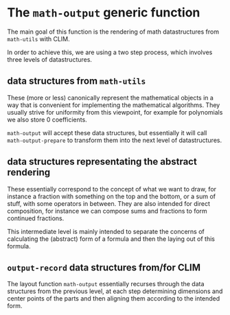 * The ~math-output~ generic function
The main goal of this function is the rendering of math datastructures
from ~math-utils~ with CLIM.

In order to achieve this, we are using a two step process, which
involves three levels of datastructures.

** data structures from ~math-utils~
These (more or less) canonically represent the mathematical objects in
a way that is convenient for implementing the mathematical algorithms.
They usually strive for uniformity from this viewpoint, for example
for polynomials we also store 0 coefficients.

~math-output~ will accept these data structures, but essentially it
will call ~math-output-prepare~ to transform them into the next level
of datastructures.

** data structures representating the abstract rendering
These essentially correspond to the concept of what we want to draw,
for instance a fraction with something on the top and the bottom, or a
sum of stuff, with some operators in between. They are also intended
for direct composition, for instance we can compose sums and fractions
to form continued fractions.

This intermediate level is mainly intended to separate the concerns of
calculating the (abstract) form of a formula and then the laying out
of this formula.

** ~output-record~ data structures from/for CLIM
The layout function ~math-output~ essentially recurses through the
data structures from the previous level, at each step determining
dimensions and center points of the parts and then aligning them
according to the intended form.
